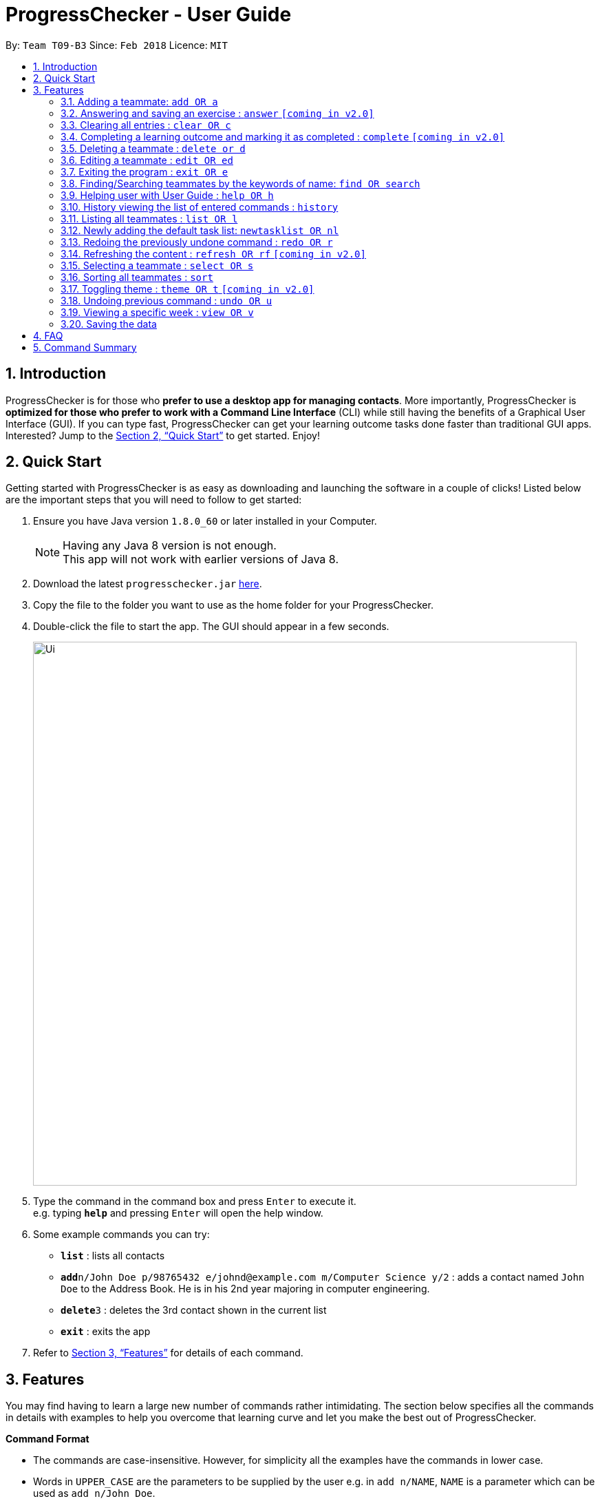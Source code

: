 = ProgressChecker - User Guide
:toc:
:toc-title:
:toc-placement: preamble
:sectnums:
:imagesDir: images
:stylesDir: stylesheets
:xrefstyle: full
:experimental:
ifdef::env-github[]
:tip-caption: :bulb:
:note-caption: :information_source:
endif::[]
:repoURL: https://github.com/CS2103JAN2018-T09-B3/main

By: `Team T09-B3`      Since: `Feb 2018`      Licence: `MIT`

== Introduction

ProgressChecker is for those who *prefer to use a desktop app for managing contacts*. More importantly, ProgressChecker is *optimized for those who prefer to work with a Command Line Interface* (CLI) while still having the benefits of a Graphical User Interface (GUI). If you can type fast, ProgressChecker can get your learning outcome tasks done faster than traditional GUI apps. Interested? Jump to the <<Quick Start>> to get started. Enjoy!

== Quick Start

Getting started with ProgressChecker is as easy as downloading and launching the software in a couple of clicks! Listed below are the important steps that you will need to follow to get started:

.  Ensure you have Java version `1.8.0_60` or later installed in your Computer.
+
[NOTE]
Having any Java 8 version is not enough. +
This app will not work with earlier versions of Java 8.
+
.  Download the latest `progresschecker.jar` link:{repoURL}/releases[here].
.  Copy the file to the folder you want to use as the home folder for your ProgressChecker.
.  Double-click the file to start the app. The GUI should appear in a few seconds.
+
image::Ui.png[width="790"]
+
.  Type the command in the command box and press kbd:[Enter] to execute it. +
e.g. typing *`help`* and pressing kbd:[Enter] will open the help window.
.  Some example commands you can try:

* *`list`* : lists all contacts

* **`add`**`n/John Doe p/98765432 e/johnd@example.com m/Computer Science y/2` : adds a contact named `John Doe` to the Address Book. He is in his 2nd year majoring in computer engineering.

* **`delete`**`3` : deletes the 3rd contact shown in the current list
* *`exit`* : exits the app

.  Refer to <<Features>> for details of each command.

[[Features]]
== Features

You may find having to learn a large new number of commands rather intimidating. The section below specifies all the commands in details with examples to help you overcome that learning curve and let you make the best out of ProgressChecker.

====
*Command Format*

* The commands are case-insensitive. However, for simplicity all the examples have the commands in lower case.
* Words in `UPPER_CASE` are the parameters to be supplied by the user e.g. in `add n/NAME`, `NAME` is a parameter which can be used as `add n/John Doe`.
* Items in square brackets are optional e.g `n/NAME [t/TAG]` can be used as `n/John Doe t/friend` or as `n/John Doe`.
* Items with `…`​ after them can be used multiple times including zero times e.g. `[t/TAG]...` can be used as `{nbsp}` (i.e. 0 times), `t/friend`, `t/friend t/family` etc.
* Parameters can be in any order e.g. if the command specifies `n/NAME p/PHONE_NUMBER`, `p/PHONE_NUMBER n/NAME` is also acceptable.
====

=== Adding a teammate: `add OR a`

Adds a teammate to the ProgressChecker +
Format: `add n/NAME p/PHONE_NUMBER e/EMAIL m/MAJOR y/YEAR [t/TAG]...` +
`OR` +
`a n/NAME p/PHONE_NUMBER e/EMAIL m/MAJOR y/YEAR [t/TAG]...`

[TIP]
A teammate can have any number of tags (including 0)

Examples:

* `add n/John Doe p/98765432 e/johnd@example.com m/Computer Science y/2`
* `a n/John Doe p/98765432 e/johnd@example.com m/Computer Science y/2`
* `add n/Betsy Crowe t/friend e/betsycrowe@example.com m/Computer Engineering p/1234567 y/3 t/criminal`
* `a n/Betsy Crowe t/friend e/betsycrowe@example.com m/Information Security y/2 p/1234567 t/criminal`

=== Answering and saving an exercise : `answer` `[coming in v2.0]`

Answer an exercise based off the given question number. +
Format: `answer INDEX ANSWER`

****
* Answer an exercise at the specified `INDEX`.
* The index refers to the question number.
* The index must be of format `section number`.`question number`, 2.1.1, 3.2.5, 6.1.7
****

[NOTE]
====
`ANSWER` should be in the form of listed choices if the exercise is a multiple choice question. For example, in a question with 4 four choices, one can choose choice 1 and 3 as the answer by using `answer 2.1.1 a c`.
====

Examples:

* `answer 2.1.1 Procedural languages work at simple data structures and functions level`

=== Clearing all entries : `clear OR c`

Clear all information inside the ProgressChecker. +
Format: `clear OR c`

Examples:

* `clear`
* `c`

=== Completing a learning outcome and marking it as completed : `complete` `[coming in v2.0]`

Check a learning outcome as completed based on the given task index.
Format: `complete INDEX`

Example:

* `complete 2.1`
* `complete 3.2`

=== Deleting a teammate : `delete or d`

Deletes the specified teammate from the ProgressChecker. +
Format: `delete INDEX OR d INDEX`

****
* Deletes the teammate at the specified `INDEX`.
* The index refers to the index number shown in the most recent listing.
* The index *must be a positive integer* 1, 2, 3, ...
****

Examples:

* `list` +
`delete 2` +
Deletes the 2nd teammate in the ProgressChecker.
* `find Betsy` +
`d 1` +
Deletes the 1st teammate in the results of the `find` command.

=== Editing a teammate : `edit OR ed`

Edits an existing teammate in the ProgressChecker. +
Format: `edit INDEX [n/NAME] [p/PHONE] [e/EMAIL] [a/ADDRESS] [t/TAG]...` +
`OR` +
`ed INDEX [n/NAME] [p/PHONE] [e/EMAIL] [a/ADDRESS] [t/TAG]...`

****
* Edits the teammate at the specified `INDEX`. The index refers to the index number shown in the last teammate listing. The index *must be a positive integer* 1, 2, 3, ...
* At least one of the optional fields must be provided.
* Existing values will be updated to the input values.
* When editing tags, the existing tags of the teammate will be removed i.e adding of tags is not cumulative.
* You can remove all the teammate's tags by typing `t/` without specifying any tags after it.
****

Examples:

* `edit 1 p/91234567 e/johndoe@example.com` +
Edits the phone number and email address of the 1st teammate to be `91234567` and `johndoe@example.com` respectively.
* `edit 2 n/Betsy Crower t/` +
Edits the name of the 2nd teammate to be `Betsy Crower` and clears all existing tags.

=== Exiting the program : `exit OR e`

Exits the program. +
Format: `exit OR e`

Examples:

* `exit`
* `e`

=== Finding/Searching teammates by the keywords of name: `find OR search`

Finds teammates whose names contain any of the given keywords. +
Format: `find KEYWORD [MORE_KEYWORDS] OR search KEYWORD {MORE_KEYWORDS]`

****
* The search is case insensitive. e.g `hans` will match `Hans`
* The search is dynamic. As the user types alphabets, the results will be shown without the need to press enter key
* The order of the keywords does not matter. e.g. `Hans Bo` will match `Bo Hans`
* Only the name is searched.
* Only full words will be matched e.g. `Han` will not match `Hans`
* Teammates matching at least one keyword will be returned (i.e. `OR` search). e.g. `Hans Bo` will return `Hans Gruber`, `Bo Yang`
****

Examples:

* `find John` +
Returns `john` and `John Doe`
* `search Betsy Tim John` +
Returns any teammate having names `Betsy`, `Tim`, or `John`

=== Helping user with User Guide : `help OR h`

Format: `help OR h`

Examples:

* `help`
* `h`

=== History viewing the list of entered commands : `history`

Lists all the commands that you have entered in reverse chronological order. +
Format: `history`

[NOTE]
====
Pressing the kbd:[&uarr;] and kbd:[&darr;] arrows will display the previous and next input respectively in the command box.
====

Example:

* `history`

=== Listing all teammates : `list OR l`

Shows a list of all teammates in the ProgressChecker. +
Format: `list OR l`

Examples:

* `list`
* `l`

=== Newly adding the default task list: `newtasklist OR nl`

Adds the default task list to Google account +
Format: `newtasklist OR nl`

[TIP]
Only the command word. No parameters at all.

Examples:

* `newtasklist`
* `nl`

// tag::undoredo[]
=== Redoing the previously undone command : `redo OR r`

Reverses the most recent `undo` command. +
Format: `redo OR r`

Examples:

* `delete 1` +
`undo` (reverses the `delete 1` command) +
`redo` (reapplies the `delete 1` command)

* `delete 1` +
`r` +
The `redo` command fails as there are no `undo` commands executed previously.

* `delete 1` +
`clear` +
`undo` (reverses the `clear` command) +
`undo` (reverses the `delete 1` command) +
`r` (reapplies the `delete 1` command) +
`redo` (reapplies the `clear` command)
// end::undoredo[]

=== Refreshing the content : `refresh OR rf` `[coming in v2.0]`

Refreshes the program to update its content. +
Format: `refresh`

Examples:

* `refresh`
* `rf`

=== Selecting a teammate : `select OR s`

Selects the teammate identified by the index number used in the last teammate listing. +
Format: `select INDEX OR s INDEX`

****
* Selects the teammate and loads the Google search page the teammate at the specified `INDEX`.
* The index refers to the index number shown in the most recent listing.
* The index *must be a positive integer* `1, 2, 3, ...`
****

Examples:

* `list` +
`select 2` +
Selects the 2nd teammate in the ProgressChecker.
* `find Betsy` +
`s 1` +
Selects the 1st teammate in the results of the `find` command.

=== Sorting all teammates : `sort`

Sorts all teammates in the ProgressChecker with their names in alphabetical order. +
Format: `sort`

Example：

* `sort`

=== Toggling theme : `theme OR t` `[coming in v2.0]`

Toggle between a light and dark theme. +
Format: `theme OR t`

Examples:

* `theme`
* `t`

=== Undoing previous command : `undo OR u`

Restores the ProgressChecker to the state before the previous _undoable_ command was executed. +
Format: `undo OR u`

[NOTE]
====
Undoable commands: those commands that modify the ProgressChecker's content (`add`, `delete`, `edit` and `clear`).
====

Examples:

* `delete 1` +
`list` +
`u` (reverses the `delete 1` command)

* `select 1` +
`list` +
`undo` +
The `undo` command fails as there are no undoable commands executed previously.

* `delete 1` +
`clear` +
`undo` (reverses the `clear` command) +
`u` (reverses the `delete 1` command)

=== Viewing a specific week : `view OR v`

Change the browser view to display contents identified by the week number.
Format: `view INDEX`

****
* View the contents such as learning outcomes and practices of the week at the specified `INDEX`.
* The index refers to the school week number.
* The index *must be a positive integer* in the *range of 2 to 13* `2, 3, ..., 13`
****

Examples:

* `view 2`
* `view 3`

=== Saving the data

Progress Checker data are saved in the hard disk automatically after any command that changes the data. +
There is no need to save manually.

== FAQ

You may encounter some questions related to other aspects of ProgressChecker other than the commands. This section list some frequently asked questions that you may find useful.

*Q*: How do I transfer my data to another Computer? +
*A*: Install the app in the other computer and overwrite the empty data file it creates with the file that contains the data of your previous Progress Checker folder. +

*Q*: Will the command work if I type in capital letters? +
*A*: Yes. The commands are case-insenstive. +

*Q*: Will the app keep all information the same with the time I close it when I open the app the other time? +
*A*: All data are saved in the hard disk automatically after any command that changes the data. As long as the user doesn't change the data file, the content will be the same when user open the app next time. +

*Q*: How to close the app? +
*A*: Either click the 'x' button on the screen or type command `exit`.

== Command Summary

If you're looking for a quick reference list of commands without all the details, the section below summarises all the available commands.

* *Add* : `add n/NAME p/PHONE_NUMBER e/EMAIL m/MAJOR y/YEAR [t/TAG]...` +
OR `a n/NAME p/PHONE_NUMBER e/EMAIL m/MAJOR y/YEAR [t/TAG]...` +
e.g. `add n/James Ho p/22224444 e/jamesho@example.com m/Computer Science y/2 t/friend t/colleague`
* *Answer* : `answer INDEX ANSWER` +
e.g. `answer 2.1.1`
* *Clear* : `clear` OR `c`
* *Complete* : `complete INDEX` +
e.g. `complete 2.1`
* *Delete* : `delete INDEX` OR `d INDEX` +
e.g. `delete 3`
* *Edit* : `edit INDEX [n/NAME] [p/PHONE_NUMBER] [e/EMAIL] [m/MAJOR] [y/YEAR] [t/TAG]...` +
OR `ed INDEX [n/NAME] [p/PHONE_NUMBER] [e/EMAIL] [m/MAJOR] [y/YEAR] [t/TAG]...` +
e.g. `edit 2 n/James Lee e/jameslee@example.com`
* *Exit* : `exit` OR `e`
* *Find* : `find KEYWORD [MORE_KEYWORDS]` +
e.g. `find James Jake`
* *Help* : `help` OR `h`
* *History* : `history`
* *List* : `list` Or `l`
* *Newtasklist* : `newtasklist` OR `nl`
* *Redo* : `redo` OR `r`
* *Refresh* : `refresh` OR `rf`
* *Search* : `search KEYWORD [MORE_KEYWORDS]` +
e.g. `search James Jake`
* *Select* : `select INDEX` OR `s INDEX` +
e.g.`select 2`
* *Sort* : `sort`
* *Theme* : `theme` OR `t`
* *Undo* : `undo` OR `u`
* *View* : `view INDEX` OR `v INDEX` +
e.g. `view 5` +
{sp}+

Back to <<Introduction>>
